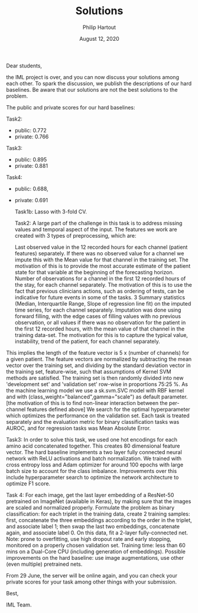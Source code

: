 #+BIND: org-export-use-babel nil
#+TITLE: Solutions
#+AUTHOR: Philip Hartout
#+EMAIL: <philip.hartout@protonmail.com>
#+DATE: August 12, 2020
#+LATEX_CLASS: article
#+LATEX_CLASS_OPTIONS:[a4paper,12pt,twoside]
#+LaTeX_HEADER:\usepackage[usenames,dvipsnames,figures]{xcolor}
#+LaTeX_HEADER:\usepackage[autostyle]{csquotes}
#+LaTeX_HEADER:\usepackage[final]{pdfpages}
#+LaTeX_HEADER:\usepackage[top=3cm, bottom=3cm, left=3cm, right=3cm]{geometry}
#+LATEX_HEADER_EXTRA:\hypersetup{colorlinks=false, linkcolor=black, citecolor=black, filecolor=black, urlcolor=black}
#+LATEX_HEADER_EXTRA:\newtheorem{definition}{Definition}[section]
#+LATEX_HEADER_EXTRA:\pagestyle{fancy}
#+LATEX_HEADER_EXTRA:\setlength{\headheight}{25pt}
#+LATEX_HEADER_EXTRA:\lhead{\textbf{Philip Hartout}}
#+LATEX_HEADER_EXTRA:\rhead{\textbf{}}
#+LATEX_HEADER_EXTRA:\rfoot{}
#+MACRO: NEWLINE @@latex:\\@@ @@html:<br>@@
#+PROPERTY: header-args :exports both :session python_emacs_session :cache :results value
#+OPTIONS: ^:nil
#+STARTUP: latexpreview
#+LATEX_COMPILER: pdflatexorg-mode restarted

Dear students,



the IML project is over, and you can now discuss your solutions among each other. To spark the discussion, we publish the descriptions of our hard baselines. Be aware that our solutions are not the best solutions to the problem.



The public and private scores for our hard baselines:



Task2:
- public: 0.772
- private: 0.766



Task3:
- public: 0.895
- private: 0.881



Task4:
- public: 0.688,
- private: 0.691

    Task1b: Lasso with 3-fold CV.

    Task2: A large part of the challenge in this task is to address missing values and temporal aspect of the input. The features we work are created with 3 types of preprocessing, which are:

    Last observed value in the 12 recorded hours for each channel (patient features) separately. If there was no observed value for a channel we impute this with the Mean value for that channel in the training set. The motivation of this is to provide the most accurate estimate of the patient state for that variable at the beginning of the forecasting horizon.
    Number of observations for a channel in the first 12 recorded hours of the stay, for each channel separately. The motivation of this is to use the fact that previous clinicians actions, such as ordering of tests, can be indicative for future events in some of the tasks.
    3 Summary statistics (Median, Interquartile Range, Slope of regression line fit) on the imputed time series, for each channel separately. Imputation was done using forward filling, with the edge cases of filling values with no previous observation, or all values if there was no observation for the patient in the first 12 recorded hours, with the mean value of that channel in the training data-set. The motivation for this is to capture the typical value, instability, trend of the patient, for each channel separately.

This implies the length of the feature vector is 5 x (number of channels) for a given patient. The feature vectors are normalized by subtracting the mean vector over the training set, and dividing by the standard deviation vector in the training set, feature-wise, such that assumptions of Kernel SVM methods are satisfied. The training set is then randomly divided into new 'development set' and 'validation set' row-wise in proportions 75:25 %. As the machine learning model we use a sk.svm.SVC model with RBF kernel and with (class_weight="balanced",gamma="scale") as default parameter. [the motivation of this is to find non-linear interaction between the per-channel features defined above] We search for the optimal hyperparameter which optimizes the performance on the validation set. Each task is treated separately and the evaluation metric for binary classification tasks was AUROC, and for regression tasks was Mean Absolute Error.



    Task3: In order to solve this task, we used one hot encodings for each amino acid concatenated together. This creates 80 dimensional feature vector. The hard baseline implements a two layer fully connected neural network with ReLU activations and batch normalization. We trained with cross entropy loss and Adam optimizer for around 100 epochs with large batch size to account for the class imbalance. Improvements over this include hyperparameter search to optimize the network architecture to optimize F1 score.



    Task 4: For each image, get the last layer embedding of a ResNet-50 pretrained on ImageNet (available in Keras), by making sure that the images are scaled and normalized properly. Formulate the problem as binary classification: for each triplet in the training data, create 2 training samples: first, concatenate the three embeddings according to the order in the triplet, and associate label 1; then swap the last two embeddings, concatenate again, and associate label 0. On this data, fit a 2-layer fully-connected net. Note: prone to overfitting, use high dropout rate and early stopping, monitored on a properly chosen validation set. Training time: less than 60 mins on a Dual-Core CPU (including generation of embeddings). Possible improvements on the hard baseline: use image augmentations, use other (even multiple) pretrained nets.





From 29 June, the server will be online again, and you can check your private scores for your task among other things with your submission.



Best,

IML Team.
